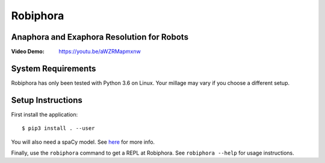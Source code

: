 Robiphora
=========
Anaphora and Exaphora Resolution for Robots
-------------------------------------------

:Video Demo: https://youtu.be/aWZRMapmxnw

System Requirements
-------------------

Robiphora has only been tested with Python 3.6 on Linux. Your millage may vary
if you choose a different setup.

Setup Instructions
------------------

First install the application::

    $ pip3 install . --user

You will also need a spaCy model. See here__ for more info.

__ https://spacy.io/usage/models

Finally, use the ``robiphora`` command to get a REPL at Robiphora. See
``robiphora --help`` for usage instructions.
